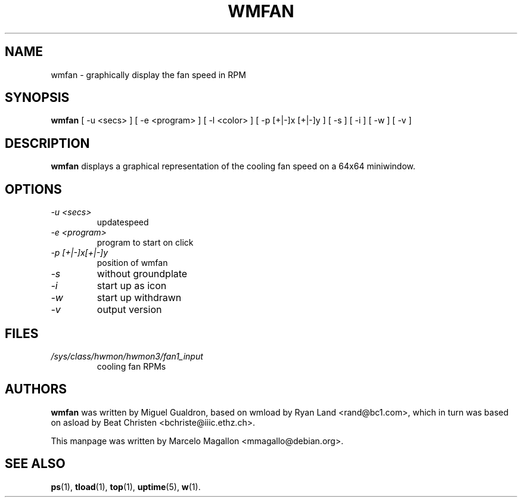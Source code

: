 .TH WMFAN 1 "March 2020"
.SH NAME
wmfan \- graphically display the fan speed in RPM
.SH SYNOPSIS
.B wmfan
[ \-u <secs> ] [ \-e <program> ] [ \-l <color> ]
[ \-p [+|\-]x [+|\-]y ] [ \-s ] [ \-i ] [ \-w ] [ \-v ]
.SH DESCRIPTION
\fBwmfan\fP displays a graphical representation of the cooling fan speed
on a 64x64 miniwindow.
.SH OPTIONS
.TP
.I \-u <secs>
updatespeed
.TP
.I \-e <program>
program to start on click
.TP
.I \-p [+|\-]x[+|\-]y
position of wmfan
.TP
.I \-s
without groundplate
.TP
.I \-i
start up as icon
.TP
.I \-w
start up withdrawn
.TP
.I \-v
output version
.SH FILES
.TP
.I /sys/class/hwmon/hwmon3/fan1_input
cooling fan RPMs
.SH AUTHORS
.B wmfan
was written by Miguel Gualdron, based on wmload by Ryan Land <rand@bc1.com>,
which in turn was based on asload by Beat Christen <bchriste@iiic.ethz.ch>.
.sp
This manpage was written by Marcelo Magallon <mmagallo@debian.org>.
.SH "SEE ALSO"
.BR ps (1),
.BR tload (1),
.BR top (1),
.BR uptime (5),
.BR w (1).
